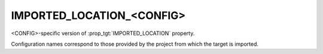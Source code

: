 IMPORTED_LOCATION_<CONFIG>
--------------------------

<CONFIG>-specific version of :prop_tgt:`IMPORTED_LOCATION` property.

Configuration names correspond to those provided by the project from
which the target is imported.
